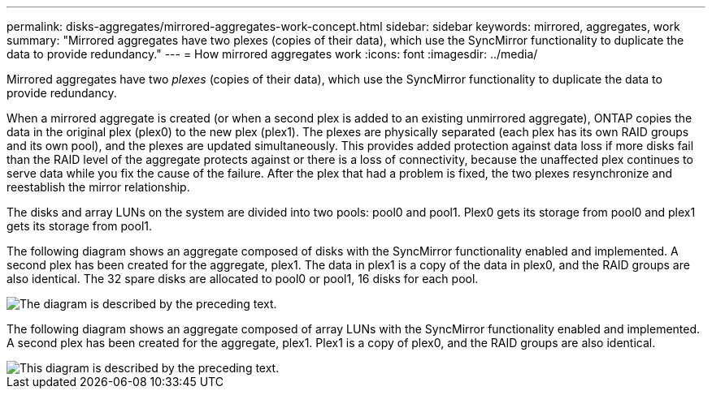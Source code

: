 ---
permalink: disks-aggregates/mirrored-aggregates-work-concept.html
sidebar: sidebar
keywords: mirrored, aggregates, work
summary: "Mirrored aggregates have two plexes (copies of their data), which use the SyncMirror functionality to duplicate the data to provide redundancy."
---
= How mirrored aggregates work
:icons: font
:imagesdir: ../media/

[.lead]
Mirrored aggregates have two _plexes_ (copies of their data), which use the SyncMirror functionality to duplicate the data to provide redundancy.

When a mirrored aggregate is created (or when a second plex is added to an existing unmirrored aggregate), ONTAP copies the data in the original plex (plex0) to the new plex (plex1). The plexes are physically separated (each plex has its own RAID groups and its own pool), and the plexes are updated simultaneously. This provides added protection against data loss if more disks fail than the RAID level of the aggregate protects against or there is a loss of connectivity, because the unaffected plex continues to serve data while you fix the cause of the failure. After the plex that had a problem is fixed, the two plexes resynchronize and reestablish the mirror relationship.

The disks and array LUNs on the system are divided into two pools: pool0 and pool1. Plex0 gets its storage from pool0 and plex1 gets its storage from pool1.

The following diagram shows an aggregate composed of disks with the SyncMirror functionality enabled and implemented. A second plex has been created for the aggregate, plex1. The data in plex1 is a copy of the data in plex0, and the RAID groups are also identical. The 32 spare disks are allocated to pool0 or pool1, 16 disks for each pool.

image::../media/drw-plexm-scrn-en-noscale.gif[The diagram is described by the preceding text.]

The following diagram shows an aggregate composed of array LUNs with the SyncMirror functionality enabled and implemented. A second plex has been created for the aggregate, plex1. Plex1 is a copy of plex0, and the RAID groups are also identical.

image::../media/mirrored-aggregate-with-array-luns.gif[This diagram is described by the preceding text.]
